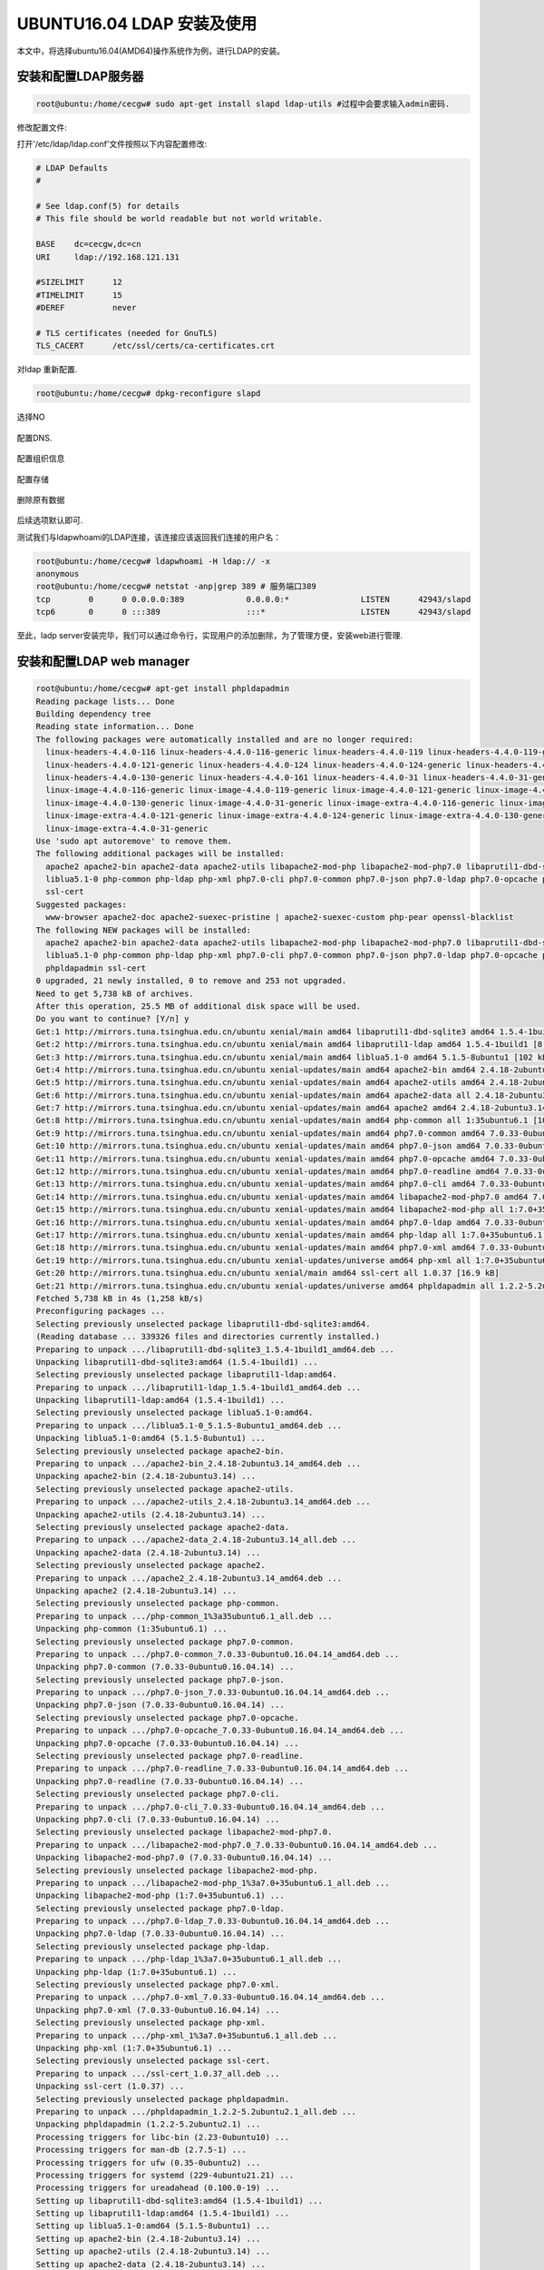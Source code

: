 UBUNTU16.04 LDAP 安装及使用
~~~~~~~~~~~~~~~~~~~~~~~~~~~

本文中，将选择ubuntu16.04(AMD64)操作系统作为例，进行LDAP的安装。

安装和配置LDAP服务器
--------------------


.. code-block:: console

 root@ubuntu:/home/cecgw# sudo apt-get install slapd ldap-utils #过程中会要求输入admin密码.

.. end

.. figure:: image/ldap_install_config_1.png
   :width: 80%
   :align: center
   :alt: ldap_install_config_1.png



修改配置文件:

打开'/etc/ldap/ldap.conf'文件按照以下内容配置修改:

.. code-block:: console

	# LDAP Defaults
	#

	# See ldap.conf(5) for details
	# This file should be world readable but not world writable.

	BASE    dc=cecgw,dc=cn
	URI     ldap://192.168.121.131

	#SIZELIMIT      12
	#TIMELIMIT      15
	#DEREF          never

	# TLS certificates (needed for GnuTLS)
	TLS_CACERT      /etc/ssl/certs/ca-certificates.crt

.. end



对ldap 重新配置.

.. code-block:: console

 root@ubuntu:/home/cecgw# dpkg-reconfigure slapd

.. end

选择NO

.. figure:: image/config-2.png
   :width: 80%
   :align: center
   :alt: config-2.png

配置DNS.

.. figure:: image/config-dns.png
   :width: 80%
   :align: center
   :alt: config-dns.png


配置组织信息

.. figure:: image/config-ou.png
   :width: 80%
   :align: center
   :alt: config-ou.png


配置存储

.. figure:: image/config-backends.png
   :width: 80%
   :align: center
   :alt: config-backends.png



删除原有数据

.. figure:: image/config-old.png
   :width: 80%
   :align: center
   :alt: config-old.png

后续选项默认即可.




测试我们与ldapwhoami的LDAP连接，该连接应该返回我们连接的用户名：

.. code-block:: console

 root@ubuntu:/home/cecgw# ldapwhoami -H ldap:// -x
 anonymous
 root@ubuntu:/home/cecgw# netstat -anp|grep 389 # 服务端口389
 tcp        0      0 0.0.0.0:389             0.0.0.0:*               LISTEN      42943/slapd     
 tcp6       0      0 :::389                  :::*                    LISTEN      42943/slapd     

.. end

至此，ladp server安装完毕，我们可以通过命令行，实现用户的添加删除，为了管理方便，安装web进行管理.

安装和配置LDAP web manager
--------------------------

.. code-block:: console

	root@ubuntu:/home/cecgw# apt-get install phpldapadmin
	Reading package lists... Done
	Building dependency tree       
	Reading state information... Done
	The following packages were automatically installed and are no longer required:
	  linux-headers-4.4.0-116 linux-headers-4.4.0-116-generic linux-headers-4.4.0-119 linux-headers-4.4.0-119-generic linux-headers-4.4.0-121
	  linux-headers-4.4.0-121-generic linux-headers-4.4.0-124 linux-headers-4.4.0-124-generic linux-headers-4.4.0-130
	  linux-headers-4.4.0-130-generic linux-headers-4.4.0-161 linux-headers-4.4.0-31 linux-headers-4.4.0-31-generic
	  linux-image-4.4.0-116-generic linux-image-4.4.0-119-generic linux-image-4.4.0-121-generic linux-image-4.4.0-124-generic
	  linux-image-4.4.0-130-generic linux-image-4.4.0-31-generic linux-image-extra-4.4.0-116-generic linux-image-extra-4.4.0-119-generic
	  linux-image-extra-4.4.0-121-generic linux-image-extra-4.4.0-124-generic linux-image-extra-4.4.0-130-generic
	  linux-image-extra-4.4.0-31-generic
	Use 'sudo apt autoremove' to remove them.
	The following additional packages will be installed:
	  apache2 apache2-bin apache2-data apache2-utils libapache2-mod-php libapache2-mod-php7.0 libaprutil1-dbd-sqlite3 libaprutil1-ldap
	  liblua5.1-0 php-common php-ldap php-xml php7.0-cli php7.0-common php7.0-json php7.0-ldap php7.0-opcache php7.0-readline php7.0-xml
	  ssl-cert
	Suggested packages:
	  www-browser apache2-doc apache2-suexec-pristine | apache2-suexec-custom php-pear openssl-blacklist
	The following NEW packages will be installed:
	  apache2 apache2-bin apache2-data apache2-utils libapache2-mod-php libapache2-mod-php7.0 libaprutil1-dbd-sqlite3 libaprutil1-ldap
	  liblua5.1-0 php-common php-ldap php-xml php7.0-cli php7.0-common php7.0-json php7.0-ldap php7.0-opcache php7.0-readline php7.0-xml
	  phpldapadmin ssl-cert
	0 upgraded, 21 newly installed, 0 to remove and 253 not upgraded.
	Need to get 5,738 kB of archives.
	After this operation, 25.5 MB of additional disk space will be used.
	Do you want to continue? [Y/n] y
	Get:1 http://mirrors.tuna.tsinghua.edu.cn/ubuntu xenial/main amd64 libaprutil1-dbd-sqlite3 amd64 1.5.4-1build1 [10.6 kB]
	Get:2 http://mirrors.tuna.tsinghua.edu.cn/ubuntu xenial/main amd64 libaprutil1-ldap amd64 1.5.4-1build1 [8,720 B]
	Get:3 http://mirrors.tuna.tsinghua.edu.cn/ubuntu xenial/main amd64 liblua5.1-0 amd64 5.1.5-8ubuntu1 [102 kB]
	Get:4 http://mirrors.tuna.tsinghua.edu.cn/ubuntu xenial-updates/main amd64 apache2-bin amd64 2.4.18-2ubuntu3.14 [930 kB]
	Get:5 http://mirrors.tuna.tsinghua.edu.cn/ubuntu xenial-updates/main amd64 apache2-utils amd64 2.4.18-2ubuntu3.14 [82.1 kB]
	Get:6 http://mirrors.tuna.tsinghua.edu.cn/ubuntu xenial-updates/main amd64 apache2-data all 2.4.18-2ubuntu3.14 [162 kB]
	Get:7 http://mirrors.tuna.tsinghua.edu.cn/ubuntu xenial-updates/main amd64 apache2 amd64 2.4.18-2ubuntu3.14 [86.5 kB]
	Get:8 http://mirrors.tuna.tsinghua.edu.cn/ubuntu xenial-updates/main amd64 php-common all 1:35ubuntu6.1 [10.8 kB]
	Get:9 http://mirrors.tuna.tsinghua.edu.cn/ubuntu xenial-updates/main amd64 php7.0-common amd64 7.0.33-0ubuntu0.16.04.14 [846 kB]
	Get:10 http://mirrors.tuna.tsinghua.edu.cn/ubuntu xenial-updates/main amd64 php7.0-json amd64 7.0.33-0ubuntu0.16.04.14 [16.9 kB]
	Get:11 http://mirrors.tuna.tsinghua.edu.cn/ubuntu xenial-updates/main amd64 php7.0-opcache amd64 7.0.33-0ubuntu0.16.04.14 [77.3 kB]
	Get:12 http://mirrors.tuna.tsinghua.edu.cn/ubuntu xenial-updates/main amd64 php7.0-readline amd64 7.0.33-0ubuntu0.16.04.14 [12.8 kB]
	Get:13 http://mirrors.tuna.tsinghua.edu.cn/ubuntu xenial-updates/main amd64 php7.0-cli amd64 7.0.33-0ubuntu0.16.04.14 [1,282 kB]
	Get:14 http://mirrors.tuna.tsinghua.edu.cn/ubuntu xenial-updates/main amd64 libapache2-mod-php7.0 amd64 7.0.33-0ubuntu0.16.04.14 [1,225 kB]
	Get:15 http://mirrors.tuna.tsinghua.edu.cn/ubuntu xenial-updates/main amd64 libapache2-mod-php all 1:7.0+35ubuntu6.1 [2,990 B]
	Get:16 http://mirrors.tuna.tsinghua.edu.cn/ubuntu xenial-updates/main amd64 php7.0-ldap amd64 7.0.33-0ubuntu0.16.04.14 [21.2 kB]
	Get:17 http://mirrors.tuna.tsinghua.edu.cn/ubuntu xenial-updates/main amd64 php-ldap all 1:7.0+35ubuntu6.1 [1,928 B]
	Get:18 http://mirrors.tuna.tsinghua.edu.cn/ubuntu xenial-updates/main amd64 php7.0-xml amd64 7.0.33-0ubuntu0.16.04.14 [113 kB]
	Get:19 http://mirrors.tuna.tsinghua.edu.cn/ubuntu xenial-updates/universe amd64 php-xml all 1:7.0+35ubuntu6.1 [1,954 B]
	Get:20 http://mirrors.tuna.tsinghua.edu.cn/ubuntu xenial/main amd64 ssl-cert all 1.0.37 [16.9 kB]
	Get:21 http://mirrors.tuna.tsinghua.edu.cn/ubuntu xenial-updates/universe amd64 phpldapadmin all 1.2.2-5.2ubuntu2.1 [727 kB]
	Fetched 5,738 kB in 4s (1,258 kB/s)    
	Preconfiguring packages ...
	Selecting previously unselected package libaprutil1-dbd-sqlite3:amd64.
	(Reading database ... 339326 files and directories currently installed.)
	Preparing to unpack .../libaprutil1-dbd-sqlite3_1.5.4-1build1_amd64.deb ...
	Unpacking libaprutil1-dbd-sqlite3:amd64 (1.5.4-1build1) ...
	Selecting previously unselected package libaprutil1-ldap:amd64.
	Preparing to unpack .../libaprutil1-ldap_1.5.4-1build1_amd64.deb ...
	Unpacking libaprutil1-ldap:amd64 (1.5.4-1build1) ...
	Selecting previously unselected package liblua5.1-0:amd64.
	Preparing to unpack .../liblua5.1-0_5.1.5-8ubuntu1_amd64.deb ...
	Unpacking liblua5.1-0:amd64 (5.1.5-8ubuntu1) ...
	Selecting previously unselected package apache2-bin.
	Preparing to unpack .../apache2-bin_2.4.18-2ubuntu3.14_amd64.deb ...
	Unpacking apache2-bin (2.4.18-2ubuntu3.14) ...
	Selecting previously unselected package apache2-utils.
	Preparing to unpack .../apache2-utils_2.4.18-2ubuntu3.14_amd64.deb ...
	Unpacking apache2-utils (2.4.18-2ubuntu3.14) ...
	Selecting previously unselected package apache2-data.
	Preparing to unpack .../apache2-data_2.4.18-2ubuntu3.14_all.deb ...
	Unpacking apache2-data (2.4.18-2ubuntu3.14) ...
	Selecting previously unselected package apache2.
	Preparing to unpack .../apache2_2.4.18-2ubuntu3.14_amd64.deb ...
	Unpacking apache2 (2.4.18-2ubuntu3.14) ...
	Selecting previously unselected package php-common.
	Preparing to unpack .../php-common_1%3a35ubuntu6.1_all.deb ...
	Unpacking php-common (1:35ubuntu6.1) ...
	Selecting previously unselected package php7.0-common.
	Preparing to unpack .../php7.0-common_7.0.33-0ubuntu0.16.04.14_amd64.deb ...
	Unpacking php7.0-common (7.0.33-0ubuntu0.16.04.14) ...
	Selecting previously unselected package php7.0-json.
	Preparing to unpack .../php7.0-json_7.0.33-0ubuntu0.16.04.14_amd64.deb ...
	Unpacking php7.0-json (7.0.33-0ubuntu0.16.04.14) ...
	Selecting previously unselected package php7.0-opcache.
	Preparing to unpack .../php7.0-opcache_7.0.33-0ubuntu0.16.04.14_amd64.deb ...
	Unpacking php7.0-opcache (7.0.33-0ubuntu0.16.04.14) ...
	Selecting previously unselected package php7.0-readline.
	Preparing to unpack .../php7.0-readline_7.0.33-0ubuntu0.16.04.14_amd64.deb ...
	Unpacking php7.0-readline (7.0.33-0ubuntu0.16.04.14) ...
	Selecting previously unselected package php7.0-cli.
	Preparing to unpack .../php7.0-cli_7.0.33-0ubuntu0.16.04.14_amd64.deb ...
	Unpacking php7.0-cli (7.0.33-0ubuntu0.16.04.14) ...
	Selecting previously unselected package libapache2-mod-php7.0.
	Preparing to unpack .../libapache2-mod-php7.0_7.0.33-0ubuntu0.16.04.14_amd64.deb ...
	Unpacking libapache2-mod-php7.0 (7.0.33-0ubuntu0.16.04.14) ...
	Selecting previously unselected package libapache2-mod-php.
	Preparing to unpack .../libapache2-mod-php_1%3a7.0+35ubuntu6.1_all.deb ...
	Unpacking libapache2-mod-php (1:7.0+35ubuntu6.1) ...
	Selecting previously unselected package php7.0-ldap.
	Preparing to unpack .../php7.0-ldap_7.0.33-0ubuntu0.16.04.14_amd64.deb ...
	Unpacking php7.0-ldap (7.0.33-0ubuntu0.16.04.14) ...
	Selecting previously unselected package php-ldap.
	Preparing to unpack .../php-ldap_1%3a7.0+35ubuntu6.1_all.deb ...
	Unpacking php-ldap (1:7.0+35ubuntu6.1) ...
	Selecting previously unselected package php7.0-xml.
	Preparing to unpack .../php7.0-xml_7.0.33-0ubuntu0.16.04.14_amd64.deb ...
	Unpacking php7.0-xml (7.0.33-0ubuntu0.16.04.14) ...
	Selecting previously unselected package php-xml.
	Preparing to unpack .../php-xml_1%3a7.0+35ubuntu6.1_all.deb ...
	Unpacking php-xml (1:7.0+35ubuntu6.1) ...
	Selecting previously unselected package ssl-cert.
	Preparing to unpack .../ssl-cert_1.0.37_all.deb ...
	Unpacking ssl-cert (1.0.37) ...
	Selecting previously unselected package phpldapadmin.
	Preparing to unpack .../phpldapadmin_1.2.2-5.2ubuntu2.1_all.deb ...
	Unpacking phpldapadmin (1.2.2-5.2ubuntu2.1) ...
	Processing triggers for libc-bin (2.23-0ubuntu10) ...
	Processing triggers for man-db (2.7.5-1) ...
	Processing triggers for ufw (0.35-0ubuntu2) ...
	Processing triggers for systemd (229-4ubuntu21.21) ...
	Processing triggers for ureadahead (0.100.0-19) ...
	Setting up libaprutil1-dbd-sqlite3:amd64 (1.5.4-1build1) ...
	Setting up libaprutil1-ldap:amd64 (1.5.4-1build1) ...
	Setting up liblua5.1-0:amd64 (5.1.5-8ubuntu1) ...
	Setting up apache2-bin (2.4.18-2ubuntu3.14) ...
	Setting up apache2-utils (2.4.18-2ubuntu3.14) ...
	Setting up apache2-data (2.4.18-2ubuntu3.14) ...
	Setting up apache2 (2.4.18-2ubuntu3.14) ...
	Enabling module mpm_event.
	Enabling module authz_core.
	Enabling module authz_host.
	Enabling module authn_core.
	Enabling module auth_basic.
	Enabling module access_compat.
	Enabling module authn_file.
	Enabling module authz_user.
	Enabling module alias.
	Enabling module dir.
	Enabling module autoindex.
	Enabling module env.
	Enabling module mime.
	Enabling module negotiation.
	Enabling module setenvif.
	Enabling module filter.
	Enabling module deflate.
	Enabling module status.
	Enabling conf charset.
	Enabling conf localized-error-pages.
	Enabling conf other-vhosts-access-log.
	Enabling conf security.
	Enabling conf serve-cgi-bin.
	Enabling site 000-default.
	Setting up php-common (1:35ubuntu6.1) ...
	Setting up php7.0-common (7.0.33-0ubuntu0.16.04.14) ...

	Creating config file /etc/php/7.0/mods-available/calendar.ini with new version

	Creating config file /etc/php/7.0/mods-available/ctype.ini with new version

	Creating config file /etc/php/7.0/mods-available/exif.ini with new version

	Creating config file /etc/php/7.0/mods-available/fileinfo.ini with new version

	Creating config file /etc/php/7.0/mods-available/ftp.ini with new version

	Creating config file /etc/php/7.0/mods-available/gettext.ini with new version

	Creating config file /etc/php/7.0/mods-available/iconv.ini with new version

	Creating config file /etc/php/7.0/mods-available/pdo.ini with new version

	Creating config file /etc/php/7.0/mods-available/phar.ini with new version

	Creating config file /etc/php/7.0/mods-available/posix.ini with new version

	Creating config file /etc/php/7.0/mods-available/shmop.ini with new version

	Creating config file /etc/php/7.0/mods-available/sockets.ini with new version

	Creating config file /etc/php/7.0/mods-available/sysvmsg.ini with new version

	Creating config file /etc/php/7.0/mods-available/sysvsem.ini with new version

	Creating config file /etc/php/7.0/mods-available/sysvshm.ini with new version

	Creating config file /etc/php/7.0/mods-available/tokenizer.ini with new version
	Setting up php7.0-json (7.0.33-0ubuntu0.16.04.14) ...

	Creating config file /etc/php/7.0/mods-available/json.ini with new version
	Setting up php7.0-opcache (7.0.33-0ubuntu0.16.04.14) ...

	Creating config file /etc/php/7.0/mods-available/opcache.ini with new version
	Setting up php7.0-readline (7.0.33-0ubuntu0.16.04.14) ...

	Creating config file /etc/php/7.0/mods-available/readline.ini with new version
	Setting up php7.0-cli (7.0.33-0ubuntu0.16.04.14) ...
	update-alternatives: using /usr/bin/php7.0 to provide /usr/bin/php (php) in auto mode
	update-alternatives: using /usr/bin/phar7.0 to provide /usr/bin/phar (phar) in auto mode
	update-alternatives: using /usr/bin/phar.phar7.0 to provide /usr/bin/phar.phar (phar.phar) in auto mode

	Creating config file /etc/php/7.0/cli/php.ini with new version
	Setting up libapache2-mod-php7.0 (7.0.33-0ubuntu0.16.04.14) ...

	Creating config file /etc/php/7.0/apache2/php.ini with new version
	Module mpm_event disabled.
	Enabling module mpm_prefork.
	apache2_switch_mpm Switch to prefork
	apache2_invoke: Enable module php7.0
	Setting up libapache2-mod-php (1:7.0+35ubuntu6.1) ...
	Setting up php7.0-ldap (7.0.33-0ubuntu0.16.04.14) ...

	Creating config file /etc/php/7.0/mods-available/ldap.ini with new version
	Setting up php-ldap (1:7.0+35ubuntu6.1) ...
	Setting up php7.0-xml (7.0.33-0ubuntu0.16.04.14) ...

	Creating config file /etc/php/7.0/mods-available/dom.ini with new version

	Creating config file /etc/php/7.0/mods-available/simplexml.ini with new version

	Creating config file /etc/php/7.0/mods-available/wddx.ini with new version

	Creating config file /etc/php/7.0/mods-available/xml.ini with new version

	Creating config file /etc/php/7.0/mods-available/xmlreader.ini with new version

	Creating config file /etc/php/7.0/mods-available/xmlwriter.ini with new version

	Creating config file /etc/php/7.0/mods-available/xsl.ini with new version
	Setting up php-xml (1:7.0+35ubuntu6.1) ...
	Setting up ssl-cert (1.0.37) ...
	Setting up phpldapadmin (1.2.2-5.2ubuntu2.1) ...

	Creating config file /etc/phpldapadmin/config.php with new version
	apache2_invoke: Enable configuration phpldapadmin.conf
	Processing triggers for libc-bin (2.23-0ubuntu10) ...
	Processing triggers for systemd (229-4ubuntu21.21) ...
	Processing triggers for ureadahead (0.100.0-19) ...
	Processing triggers for ufw (0.35-0ubuntu2) ...
	Processing triggers for libapache2-mod-php7.0 (7.0.33-0ubuntu0.16.04.14) ...


.. end

修改配置文件

.. code-block:: console

 root@ubuntu:/home/cecgw# vi /etc/phpldapadmin/config.php 

 $servers->setValue('server','name','My LDAP Server');
 $servers->setValue('server','host','192.168.121.131');
 $servers->setValue('server','base',array('dc=cecgw,dc=cn')); #与之前对应
 $servers->setValue('login','bind_id','cn=admin,dc=cecgw,dc=cn');

.. end


至此可访问浏览器，http://IP/phpldapadmin

.. figure:: image/ldap_login.png
   :width: 80%
   :align: center
   :alt: ldap_login.png

.. figure:: image/ldap_login_1.png
   :width: 80%
   :align: center
   :alt: ldap_login_1.png

用户名密码为上述设置,即可登录.

添加用户初体验
--------------

1 点击 Create new entry here

.. figure:: image/create_ou.png
   :width: 80%
   :align: center
   :alt: create_ou.png


2 创建组 Generic: Posix Group

.. figure:: image/create_ou_group.png
   :width: 80%
   :align: center
   :alt: create_ou_group.png


3 在改组下创建一个用户.

.. figure:: image/create_ou_u.png
   :width: 80%
   :align: center
   :alt: create_ou_u.png


4 创建用户


.. figure:: image/create_ou_uu.png
   :width: 80%
   :align: center
   :alt: create_ou_uu.png



通过命令行检查一下是否后台已经添加.可退出登录，以该用户名密码登录web。

.. code-block:: console

	root@ubuntu:/home/cecgw# ldapsearch -x
	# extended LDIF
	#
	# LDAPv3
	# base <dc=cecgw,dc=cn> (default) with scope subtree
	# filter: (objectclass=*)
	# requesting: ALL
	#

	# cecgw.cn
	dn: dc=cecgw,dc=cn
	objectClass: top
	objectClass: dcObject
	objectClass: organization
	o: cecgw
	dc: cecgw

	# admin, cecgw.cn
	dn: cn=admin,dc=cecgw,dc=cn
	objectClass: simpleSecurityObject
	objectClass: organizationalRole
	cn: admin
	description: LDAP administrator

	# people, cecgw.cn
	dn: ou=people,dc=cecgw,dc=cn
	objectClass: organizationalUnit
	objectClass: top
	ou: people

	# zhao, people, cecgw.cn
	dn: cn=zhao,ou=people,dc=cecgw,dc=cn
	gidNumber: 500
	cn: zhao
	objectClass: posixGroup
	objectClass: top

	# yuanjie, people, cecgw.cn
	dn: cn=yuanjie,ou=people,dc=cecgw,dc=cn
	cn:: IHl1YW5qaWU=
	gidNumber: 500
	homeDirectory: /home/users/yuanjie
	sn: yuanjie
	loginShell: /bin/sh
	objectClass: inetOrgPerson
	objectClass: posixAccount
	objectClass: top
	uidNumber: 1000
	uid: yuanjie

	# search result
	search: 2
	result: 0 Success

	# numResponses: 6
	# numEntries: 5 
.. end

检查可以看到该用户已经入库.注意前台登录的输入参数为:cn=yuanjie,ou=people,dc=cecgw,dc=cn
输入密码即可.



Hive集成ldap完成验证
--------------------

默认安装完hive,使用beeline不需要密码即可登录，总让人有些不放心，我们将hive 与 ldap 集成,通过ldap验证的用户名及密码登录hive,可以起到安全认
证的作用。
拓扑情况: hive server在192.168.121.128  ldap server 在 192.168.121.131

修改hive配置信息.

.. code-block:: console

 <property>
        <name>hive.security.authorization.enabled</name>
        <value>true</value>
        <description>enableor disable the hive clientauthorization</description>
    </property>

    <property>
        <name>hive.security.authorization.createtable.owner.grants</name>
        <value>ALL</value>
        <description>theprivileges automatically granted to the ownerwhenever a table gets created. Anexample like "select,drop" willgrant select and drop privilege to theowner of the table</description>
    </property>

    <property>
        <name>hive.server2.authentication</name>
        <value>LDAP</value>
        <description>
          Expects one of [nosasl, none, ldap, kerberos, pam, custom].
          Client authentication types.
            NONE: no authentication check
            LDAP: LDAP/AD based authentication
            KERBEROS: Kerberos/GSSAPI authentication
            CUSTOM: Custom authentication provider
                    (Use with property hive.server2.custom.authentication.class)
            PAM: Pluggable authentication module
            NOSASL:  Raw transport
        </description>
    </property>
    
    <property>
        <name>hive.server2.authentication.ldap.url</name>
        <value>ldap://192.168.121.131:389</value>
    </property>

    <property>
        <name>hive.server2.authentication.ldap.baseDN</name>
        <value>ou=people,dc=cecgw,dc=cn</value>
    </property>

.. end


启动hive,进行测试验证.

.. code-block:: console


	hadoop@ubuntu:/opt/hive$ ./bin/hive --service metastore 1>/dev/null 2>&1 &
	[1] 8063
	hadoop@ubuntu:/opt/hive$ hive --service hiveserver2 1>/dev/null 2>&1 & 
	[2] 8116
        hadoop@ubuntu:/opt/hive/bin$ beeline
	Beeline version 2.3.4 by Apache Hive
	beeline> !connect jdbc:hive2://192.168.121.128:10000
	Connecting to jdbc:hive2://192.168.121.128:10000
	Enter username for jdbc:hive2://192.168.121.128:10000: yuanjie
	Enter password for jdbc:hive2://192.168.121.128:10000: *******
	20/04/24 18:02:21 [main]: WARN jdbc.HiveConnection: Failed to connect to 192.168.121.128:10000
	Unknown HS2 problem when communicating with Thrift server.
	Error: Could not open client transport with JDBC Uri: jdbc:hive2://192.168.121.128:10000: Peer indicated failure: Error validating the login (state=08S01,code=0)  # 输入错误的用户名和密码将无法登录.
        ===========================================
        输入正确的用户名和密码,即可查看:
        beeline> !connect jdbc:hive2://192.168.121.128:10000
	Connecting to jdbc:hive2://192.168.121.128:10000
	Enter username for jdbc:hive2://192.168.121.128:10000: CN=yuanjie,OU=people,DC=cecgw,DC=cn
	Enter password for jdbc:hive2://192.168.121.128:10000: ********
	Connected to: Apache Hive (version 2.3.4)
	Driver: Hive JDBC (version 2.3.4)
	Transaction isolation: TRANSACTION_REPEATABLE_READ
	0: jdbc:hive2://192.168.121.128:10000> show tables;
	+--------------+
	|   tab_name   |
	+--------------+
	| cec          |
	| cecgw        |
	| employees    |
	| hank         |
	| pokes        |
	| pokess       |
	| pokesss      |
	| pokessss     |
	| pokesssss    |
	| pokessssss   |
	| students     |
	| zhaoyuanjie  |
	+--------------+
	12 rows selected (0.388 seconds)

.. end

Hive集成ldap+ranger完成验证
---------------------------

虽然ranger 在访问控制层面提供了用户+用户组的方式，但作为一个恶意攻击者，完全可以以伪装的方式，伪装某个用户登录，从而造成安全问题，比如hadoop用户在登录hive时,通过伪造ubuntu用户登录，在没有认证的情况下，可以获取ubuntu用户权限,显然有安全隐患。
默认的ranger 获取用户是通过user_sync获取操作系统用户,采用的是操作系统的用户管理体系，而ldap是另外一套用户管理体系，这样在登录过程中，为了达到ldap的认证，需要输入ldap要求的认证初始化参数即：un=xx,ou=xx,cn=xx的形式，这样的参数显然ranger不能识别，导致ranger下发的用户策略用户名与hive认证不一致，导致通过ldap认证的用户，无法匹配ranger策略，主要原因是用户名不一致导致的.

这里有两种解决思路，ranger 使用ranger_user_sync来同步系统用户信息，我们可以使用一套用户管理体系，让ranger采用ldap框架来获取用户信息.这个相对比较统一一些，也是比较统一的一个思路。
另外一种思路为，我们将ldap user认证的所有信息，作为用户名，在ranger创建，并设置响应的安全策略，是一种较为取巧的办法，通过同步在ranger构建用户，达到输入信息一致的目的，我们采用思路二验证下想法。

步骤一：
在ranger 下创建名称为 CN=zhaoyuanjie,OU=people,DC=cecgw,DC=cn的用户.


.. figure:: image/ranger_create_user.png
   :width: 80%
   :align: center
   :alt: ranger_create_user.png

步骤二：

给CN=zhaoyuanjie,OU=people,DC=cecgw,DC=cn 赋予权限.

.. figure:: image/ranger_policy.png
   :width: 80%
   :align: center·
   :alt: ranger_policy.png


步骤三：登录hive,验证.

.. figure:: image/login.png
   :width: 80%
   :align: center
   :alt: login.png

步骤四：查看ranger审计信息.

.. figure:: image/ranger_log.png
   :width: 80%
   :align: center
   :alt: ranger_log.png

通过这种方式，我们可以解决hive用户认证的问题，同时解决ranger授权问题.








   
